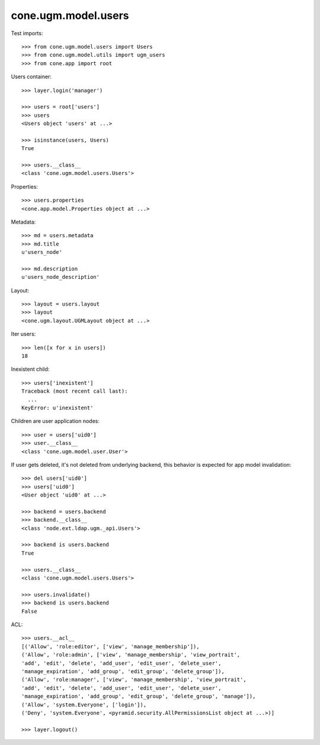 cone.ugm.model.users
====================

Test imports::

    >>> from cone.ugm.model.users import Users
    >>> from cone.ugm.model.utils import ugm_users
    >>> from cone.app import root

Users container::

    >>> layer.login('manager')

    >>> users = root['users']
    >>> users
    <Users object 'users' at ...>

    >>> isinstance(users, Users)
    True

    >>> users.__class__
    <class 'cone.ugm.model.users.Users'>

Properties::

    >>> users.properties
    <cone.app.model.Properties object at ...>

Metadata::

    >>> md = users.metadata
    >>> md.title
    u'users_node'

    >>> md.description
    u'users_node_description'

Layout::

    >>> layout = users.layout
    >>> layout
    <cone.ugm.layout.UGMLayout object at ...>

Iter users::

    >>> len([x for x in users])
    18

Inexistent child::

    >>> users['inexistent']
    Traceback (most recent call last):
      ...
    KeyError: u'inexistent'

Children are user application nodes::

    >>> user = users['uid0']
    >>> user.__class__
    <class 'cone.ugm.model.user.User'>

If user gets deleted, it's not deleted from underlying backend, this behavior
is expected for app model invalidation::

    >>> del users['uid0']
    >>> users['uid0']
    <User object 'uid0' at ...>

    >>> backend = users.backend
    >>> backend.__class__
    <class 'node.ext.ldap.ugm._api.Users'>

    >>> backend is users.backend
    True

    >>> users.__class__
    <class 'cone.ugm.model.users.Users'>

    >>> users.invalidate()
    >>> backend is users.backend
    False

ACL::

    >>> users.__acl__
    [('Allow', 'role:editor', ['view', 'manage_membership']), 
    ('Allow', 'role:admin', ['view', 'manage_membership', 'view_portrait', 
    'add', 'edit', 'delete', 'add_user', 'edit_user', 'delete_user', 
    'manage_expiration', 'add_group', 'edit_group', 'delete_group']), 
    ('Allow', 'role:manager', ['view', 'manage_membership', 'view_portrait', 
    'add', 'edit', 'delete', 'add_user', 'edit_user', 'delete_user', 
    'manage_expiration', 'add_group', 'edit_group', 'delete_group', 'manage']), 
    ('Allow', 'system.Everyone', ['login']), 
    ('Deny', 'system.Everyone', <pyramid.security.AllPermissionsList object at ...>)]

    >>> layer.logout()
